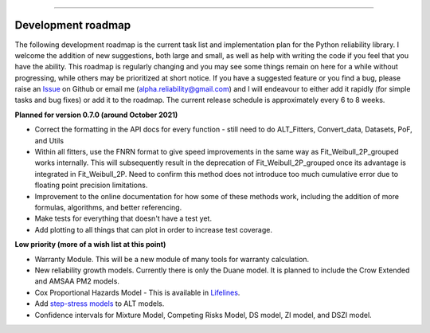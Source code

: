 .. image:: images/logo.png

-------------------------------------

Development roadmap
'''''''''''''''''''

The following development roadmap is the current task list and implementation plan for the Python reliability library.
I welcome the addition of new suggestions, both large and small, as well as help with writing the code if you feel that you have the ability.
This roadmap is regularly changing and you may see some things remain on here for a while without progressing, while others may be prioritized at short notice.
If you have a suggested feature or you find a bug, please raise an `Issue <https://github.com/MatthewReid854/reliability/issues>`_ on Github or email me (alpha.reliability@gmail.com) and I will endeavour to either add it rapidly (for simple tasks and bug fixes) or add it to the roadmap.
The current release schedule is approximately every 6 to 8 weeks.

**Planned for version 0.7.0 (around October 2021)**

-    Correct the formatting in the API docs for every function - still need to do ALT_Fitters, Convert_data, Datasets, PoF, and Utils
-    Within all fitters, use the FNRN format to give speed improvements in the same way as Fit_Weibull_2P_grouped works internally. This will subsequently result in the deprecation of Fit_Weibull_2P_grouped once its advantage is integrated in Fit_Weibull_2P. Need to confirm this method does not introduce too much cumulative error due to floating point precision limitations.
-    Improvement to the online documentation for how some of these methods work, including the addition of more formulas, algorithms, and better referencing.
-    Make tests for everything that doesn't have a test yet.
-    Add plotting to all things that can plot in order to increase test coverage.

**Low priority (more of a wish list at this point)**

-    Warranty Module. This will be a new module of many tools for warranty calculation.
-    New reliability growth models. Currently there is only the Duane model. It is planned to include the Crow Extended and AMSAA PM2 models.
-    Cox Proportional Hazards Model - This is available in `Lifelines <https://lifelines.readthedocs.io/en/latest/Survival%20Regression.html#cox-s-proportional-hazard-model>`_.
-    Add `step-stress models <http://reliawiki.com/index.php/Time-Varying_Stress_Models>`_ to ALT models.
-    Confidence intervals for Mixture Model, Competing Risks Model, DS model, ZI model, and DSZI model.
